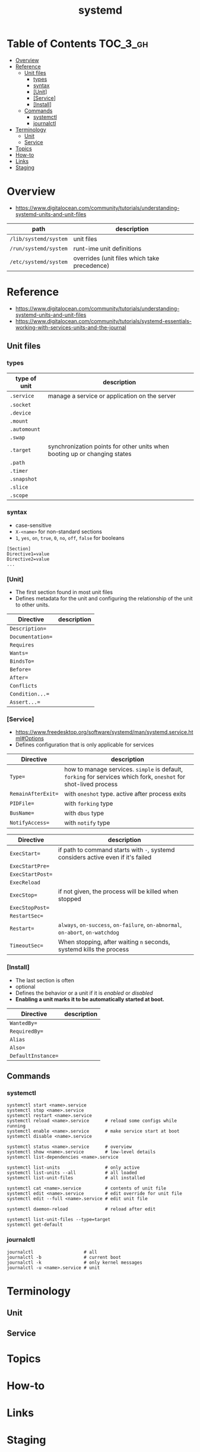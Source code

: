 #+TITLE: systemd

* Table of Contents :TOC_3_gh:
- [[#overview][Overview]]
- [[#reference][Reference]]
  - [[#unit-files][Unit files]]
    - [[#types][types]]
    - [[#syntax][syntax]]
    - [[#unit][[Unit]]]
    - [[#service][[Service]]]
    - [[#install][[Install]]]
  - [[#commands][Commands]]
    - [[#systemctl][systemctl]]
    - [[#journalctl][journalctl]]
- [[#terminology][Terminology]]
  - [[#unit-1][Unit]]
  - [[#service-1][Service]]
- [[#topics][Topics]]
- [[#how-to][How-to]]
- [[#links][Links]]
- [[#staging][Staging]]

* Overview
- https://www.digitalocean.com/community/tutorials/understanding-systemd-units-and-unit-files

| path                  | description                                  |
|-----------------------+----------------------------------------------|
| ~/lib/systemd/system~ | unit files                                   |
| ~/run/systemd/system~ | runt-ime unit definitions                    |
| ~/etc/systemd/system~ | overrides (unit files which take precedence) |

* Reference
- https://www.digitalocean.com/community/tutorials/understanding-systemd-units-and-unit-files
- https://www.digitalocean.com/community/tutorials/systemd-essentials-working-with-services-units-and-the-journal

** Unit files

*** types
| type of unit | description                                                               |
|--------------+---------------------------------------------------------------------------|
| ~.service~   | manage a service or application on the server                             |
| ~.socket~    |                                                                           |
| ~.device~    |                                                                           |
| ~.mount~     |                                                                           |
| ~.automount~ |                                                                           |
| ~.swap~      |                                                                           |
| ~.target~    | synchronization points for other units when booting up or changing states |
| ~.path~      |                                                                           |
| ~.timer~     |                                                                           |
| ~.snapshot~  |                                                                           |
| ~.slice~     |                                                                           |
| ~.scope~     |                                                                           |

*** syntax
- case-sensitive
- ~X-<name>~ for non-standard sections
- ~1~, ~yes~, ~on~, ~true~, ~0~, ~no~, ~off~, ~false~ for booleans

#+BEGIN_EXAMPLE
  [Section]
  Directive1=value
  Directive2=value
  ...
#+END_EXAMPLE

*** [Unit]
- The first section found in most unit files 
- Defines metadata for the unit and configuring the relationship of the unit to other units.

| Directive        | description |
|------------------+-------------+
| ~Description=~   |             |
| ~Documentation=~ |             |
| ~Requires~       |             |
| ~Wants=~         |             |
| ~BindsTo=~       |             |
| ~Before=~        |             |
| ~After=~         |             |
| ~Conflicts~      |             |
| ~Condition...=~  |             |
| ~Assert...=~     |             |

*** [Service]
- https://www.freedesktop.org/software/systemd/man/systemd.service.html#Options
- Defines configuration that is only applicable for services

| Directive | description                                                                                                      |
|------------------------+------------------------------------------------------------------------------------------------------------------|
| ~Type=~                | how to manage services. ~simple~ is default, ~forking~ for services which fork, ~oneshot~ for shot-lived process |
| ~RemainAfterExit=~     | with ~oneshot~ type. active after process exits                                                                  |
| ~PIDFile=~             | with ~forking~ type                                                                                              |
| ~BusName=~             | with ~dbus~ type                                                                                                 |
| ~NotifyAccess=~        | with ~notify~ type                                                                                               |

| Directive        | description                                                                      |
|------------------+----------------------------------------------------------------------------------|
| ~ExecStart=~     | if path to command starts with ~-~, systemd considers active even if it's failed |
| ~ExecStartPre=~  |                                                                                  |
| ~ExecStartPost=~ |                                                                                  |
| ~ExecReload~     |                                                                                  |
| ~ExecStop=~      | if not given, the process will be killed when stopped                            |
| ~ExecStopPost=~  |                                                                                  |
| ~RestartSec=~    |                                                                                  |
| ~Restart=~       | ~always~, ~on-success~, ~on-failure~, ~on-abnormal~, ~on-abort~, ~on-watchdog~   |
| ~TimeoutSec=~    | When stopping, after waiting ~n~ seconds, systemd kills the process              |

*** [Install]
- The last section is often
- optional
- Defines the behavior or a unit if it is /enabled/ or /disabled/
- *Enabling a unit marks it to be automatically started at boot.*

| Directive          | description |
|--------------------+-------------+
| ~WantedBy=~        |             |
| ~RequiredBy=~      |             |
| ~Alias~            |             |
| ~Also=~            |             |
| ~DefaultInstance=~ |             |

** Commands
*** systemctl
#+BEGIN_SRC shell
  systemctl start <name>.service
  systemctl stop <name>.service
  systemctl restart <name>.service
  systemctl reload <name>.service      # reload some configs while running
  systemctl enable <name>.service      # make service start at boot
  systemctl disable <name>.service

  systemctl status <name>.service      # overview
  systemctl show <name>.service        # low-level details
  systemctl list-dependencies <name>.service

  systemctl list-units                 # only active
  systemctl list-units --all           # all loaded
  systemctl list-unit-files            # all installed

  systemctl cat <name>.service         # contents of unit file
  systemctl edit <name>.service        # edit override for unit file
  systemctl edit --full <name>.service # edit unit file

  systemctl daemon-reload              # reload after edit

  systemctl list-unit-files --type=target
  systemctl get-default
#+END_SRC

*** journalctl
#+BEGIN_SRC shell
  journalctl                   # all
  journalctl -b                # current boot
  journalctl -k                # only kernel messages
  journalctl -u <name>.service # unit
#+END_SRC

* Terminology
** Unit
** Service
* Topics
* How-to
* Links
* Staging
